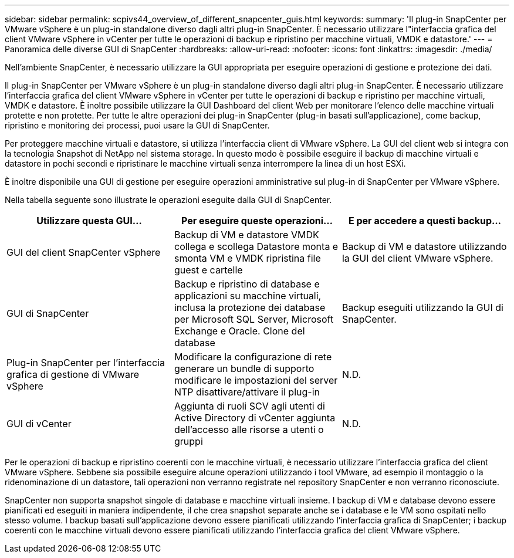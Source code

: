 ---
sidebar: sidebar 
permalink: scpivs44_overview_of_different_snapcenter_guis.html 
keywords:  
summary: 'Il plug-in SnapCenter per VMware vSphere è un plug-in standalone diverso dagli altri plug-in SnapCenter. È necessario utilizzare l"interfaccia grafica del client VMware vSphere in vCenter per tutte le operazioni di backup e ripristino per macchine virtuali, VMDK e datastore.' 
---
= Panoramica delle diverse GUI di SnapCenter
:hardbreaks:
:allow-uri-read: 
:nofooter: 
:icons: font
:linkattrs: 
:imagesdir: ./media/


[role="lead"]
Nell'ambiente SnapCenter, è necessario utilizzare la GUI appropriata per eseguire operazioni di gestione e protezione dei dati.

Il plug-in SnapCenter per VMware vSphere è un plug-in standalone diverso dagli altri plug-in SnapCenter. È necessario utilizzare l'interfaccia grafica del client VMware vSphere in vCenter per tutte le operazioni di backup e ripristino per macchine virtuali, VMDK e datastore. È inoltre possibile utilizzare la GUI Dashboard del client Web per monitorare l'elenco delle macchine virtuali protette e non protette. Per tutte le altre operazioni dei plug-in SnapCenter (plug-in basati sull'applicazione), come backup, ripristino e monitoring dei processi, puoi usare la GUI di SnapCenter.

Per proteggere macchine virtuali e datastore, si utilizza l'interfaccia client di VMware vSphere. La GUI del client web si integra con la tecnologia Snapshot di NetApp nel sistema storage. In questo modo è possibile eseguire il backup di macchine virtuali e datastore in pochi secondi e ripristinare le macchine virtuali senza interrompere la linea di un host ESXi.

È inoltre disponibile una GUI di gestione per eseguire operazioni amministrative sul plug-in di SnapCenter per VMware vSphere.

Nella tabella seguente sono illustrate le operazioni eseguite dalla GUI di SnapCenter.

|===
| Utilizzare questa GUI… | Per eseguire queste operazioni... | E per accedere a questi backup... 


| GUI del client SnapCenter vSphere | Backup di VM e datastore VMDK collega e scollega Datastore monta e smonta VM e VMDK ripristina file guest e cartelle | Backup di VM e datastore utilizzando la GUI del client VMware vSphere. 


| GUI di SnapCenter | Backup e ripristino di database e applicazioni su macchine virtuali, inclusa la protezione dei database per Microsoft SQL Server, Microsoft Exchange e Oracle. Clone del database | Backup eseguiti utilizzando la GUI di SnapCenter. 


| Plug-in SnapCenter per l'interfaccia grafica di gestione di VMware vSphere | Modificare la configurazione di rete generare un bundle di supporto modificare le impostazioni del server NTP disattivare/attivare il plug-in | N.D. 


| GUI di vCenter | Aggiunta di ruoli SCV agli utenti di Active Directory di vCenter aggiunta dell'accesso alle risorse a utenti o gruppi | N.D. 
|===
Per le operazioni di backup e ripristino coerenti con le macchine virtuali, è necessario utilizzare l'interfaccia grafica del client VMware vSphere. Sebbene sia possibile eseguire alcune operazioni utilizzando i tool VMware, ad esempio il montaggio o la ridenominazione di un datastore, tali operazioni non verranno registrate nel repository SnapCenter e non verranno riconosciute.

SnapCenter non supporta snapshot singole di database e macchine virtuali insieme. I backup di VM e database devono essere pianificati ed eseguiti in maniera indipendente, il che crea snapshot separate anche se i database e le VM sono ospitati nello stesso volume. I backup basati sull'applicazione devono essere pianificati utilizzando l'interfaccia grafica di SnapCenter; i backup coerenti con le macchine virtuali devono essere pianificati utilizzando l'interfaccia grafica del client VMware vSphere.

